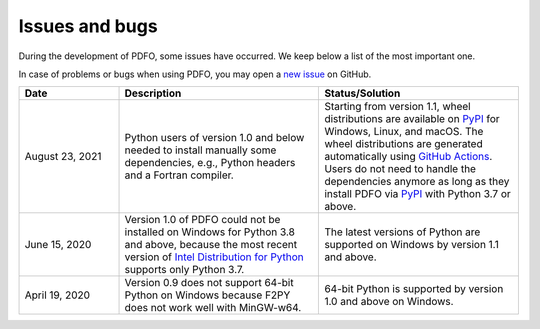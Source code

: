 Issues and bugs
===============

During the development of PDFO, some issues have occurred.
We keep below a list of the most important one.

In case of problems or bugs when using PDFO, you may open a `new issue <https://github.com/pdfo/pdfo/issues>`_ on GitHub.

.. list-table::
   :widths: 20 40 40
   :header-rows: 1

   * - Date
     - Description
     - Status/Solution
   * - August 23, 2021
     - Python users of version 1.0 and below needed to install manually some dependencies, e.g., Python headers and a Fortran compiler.
     - Starting from version 1.1, wheel distributions are available on `PyPI <https://pypi.org/project/pdfo/#files>`_ for Windows, Linux, and macOS. The wheel distributions are generated automatically using `GitHub Actions <https://github.com/pdfo/pdfo/actions>`_. Users do not need to handle the dependencies anymore as long as they install PDFO via `PyPI <https://pypi.org/project/pdfo/#files>`_ with Python 3.7 or above.
   * - June 15, 2020
     - Version 1.0 of PDFO could not be installed on Windows for Python 3.8 and above, because the most recent version of `Intel Distribution for Python <https://software.intel.com/content/www/us/en/develop/tools/distribution-for-python.html>`_ supports only Python 3.7.
     - The latest versions of Python are supported on Windows by version 1.1 and above.
   * - April 19, 2020
     - Version 0.9 does not support 64-bit Python on Windows because F2PY does not work well with MinGW-w64.
     - 64-bit Python is supported by version 1.0 and above on Windows.
